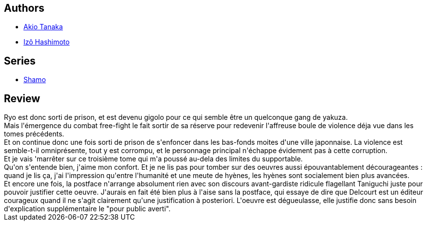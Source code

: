 :jbake-type: post
:jbake-status: published
:jbake-title: Coq De Combat, Tome 3 (Shamo, #3)
:jbake-tags:  drogue, japon, rayon-bd, rayon-emprunt, sexe,_année_2013,_mois_août,_note_1,combat,read
:jbake-date: 2013-08-28
:jbake-depth: ../../
:jbake-uri: goodreads/books/9782847890204.adoc
:jbake-bigImage: https://s.gr-assets.com/assets/nophoto/book/111x148-bcc042a9c91a29c1d680899eff700a03.png
:jbake-smallImage: https://s.gr-assets.com/assets/nophoto/book/50x75-a91bf249278a81aabab721ef782c4a74.png
:jbake-source: https://www.goodreads.com/book/show/1939389
:jbake-style: goodreads goodreads-book

++++
<div class="book-description">

</div>
++++


## Authors
* link:../authors/881554.html[Akio Tanaka]
* link:../authors/881553.html[Izô Hashimoto]

## Series
* link:../series/Shamo.html[Shamo]

## Review

++++
Ryo est donc sorti de prison, et est devenu gigolo pour ce qui semble être un quelconque gang de yakuza.<br/>Mais l'émergence du combat free-fight le fait sortir de sa réserve pour redevenir l'affreuse boule de violence déja vue dans les tomes précédents.<br/>Et on continue donc une fois sorti de prison de s'enfoncer dans les bas-fonds moites d'une ville japonnaise. La violence est semble-t-il omniprésente, tout y est corrompu, et le personnage principal n'échappe évidement pas à cette corruption.<br/>Et je vais 'marrêter sur ce troisième tome qui m'a poussé au-dela des limites du supportable.<br/>Qu'on s'entende bien, j'aime mon confort. Et je ne lis pas pour tomber sur des oeuvres aussi épouvantablement décourageantes : quand je lis ça, j'ai l'impression qu'entre l'humanité et une meute de hyènes, les hyènes sont socialement bien plus avancées.<br/>Et encore une fois, la postface n'arrange absolument rien avec son discours avant-gardiste ridicule flagellant Taniguchi juste pour pouvoir justifier cette oeuvre. J'aurais en fait été bien plus à l'aise sans la postface, qui essaye de dire que Delcourt est un éditeur courageux quand il ne s'agit clairement qu'une justification à posteriori. L'oeuvre est dégueulasse, elle justifie donc sans besoin d'explication supplémentaire le "pour public averti".
++++